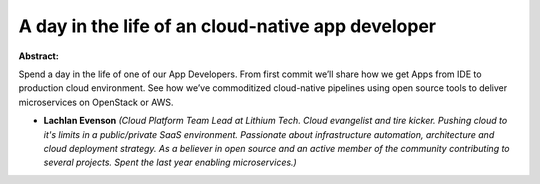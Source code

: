 A day in the life of an cloud-native app developer
~~~~~~~~~~~~~~~~~~~~~~~~~~~~~~~~~~~~~~~~~~~~~~~~~~

**Abstract:**

Spend a day in the life of one of our App Developers. From first commit we’ll share how we get Apps from IDE to production cloud environment. See how we’ve commoditized cloud-native pipelines using open source tools to deliver microservices on OpenStack or AWS.


* **Lachlan Evenson** *(Cloud Platform Team Lead at Lithium Tech. Cloud evangelist and tire kicker. Pushing cloud to it's limits in a public/private SaaS environment. Passionate about infrastructure automation, architecture and cloud deployment strategy. As a believer in open source and an active member of the community contributing to several projects. Spent the last year enabling microservices.)*

